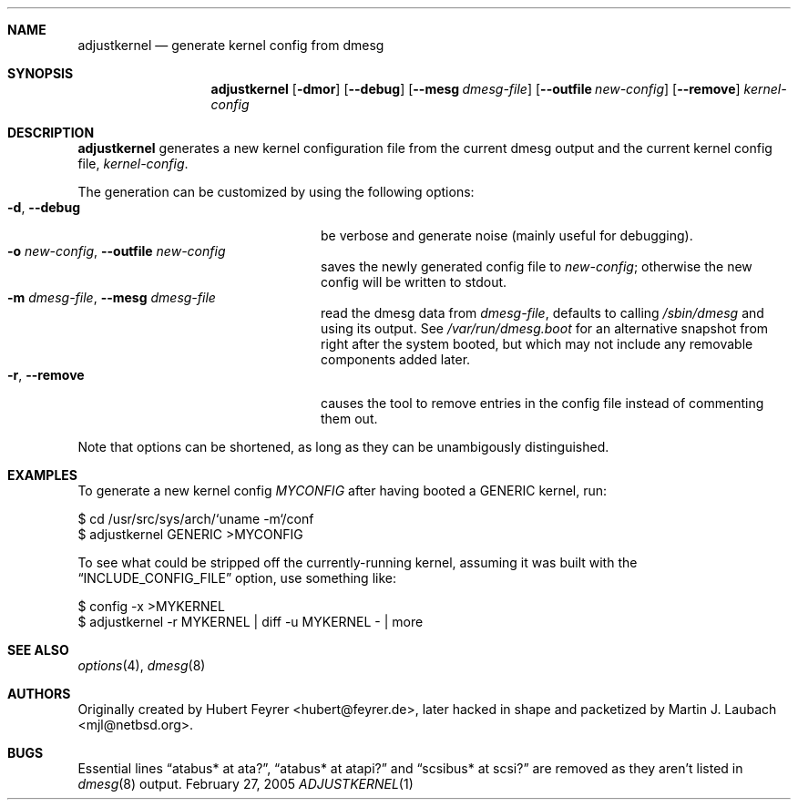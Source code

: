 .\"     $Emsi: adjustkernel.1,v 1.1 2002/03/01 01:25:37 mjl Exp $
.\"	$NetBSD: adjustkernel.1,v 1.4 2004/11/03 10:49:58 hubertf Exp $
.\"
.\" Copyright (c) 2004 Hubert Feyrer <hubertf@NetBSD.org>,
.\"		     Martin Laubach <mjl@NetBSD.org>
.\" All rights reserved.
.\"
.\" Redistribution and use in source and binary forms, with or without
.\" modification, are permitted provided that the following conditions
.\" are met:
.\" 1. Redistributions of source code must retain the above copyright
.\"    notice, this list of conditions and the following disclaimer.
.\" 2. Redistributions in binary form must reproduce the above copyright
.\"    notice, this list of conditions and the following disclaimer in the
.\"    documentation and/or other materials provided with the distribution.
.\" 3. All advertising materials mentioning features or use of this software
.\"    must display the following acknowledgement:
.\"        This product includes software developed by 
.\"        Hubert Feyrer <hubertf@NetBSD.org> and
.\"        Martin Laubach <mjl@NetBSD.org>
.\" 4. Neither the name of authors nor the names of any
.\"    contributors may be used to endorse or promote products derived
.\"    from this software without specific prior written permission.
.\"
.\" THIS SOFTWARE IS PROVIDED BY THE AUTHORS AND CONTRIBUTORS
.\" ``AS IS'' AND ANY EXPRESS OR IMPLIED WARRANTIES, INCLUDING, BUT NOT LIMITED
.\" TO, THE IMPLIED WARRANTIES OF MERCHANTABILITY AND FITNESS FOR A PARTICULAR
.\" PURPOSE ARE DISCLAIMED.  IN NO EVENT SHALL THE FOUNDATION OR CONTRIBUTORS
.\" BE LIABLE FOR ANY DIRECT, INDIRECT, INCIDENTAL, SPECIAL, EXEMPLARY, OR
.\" CONSEQUENTIAL DAMAGES (INCLUDING, BUT NOT LIMITED TO, PROCUREMENT OF
.\" SUBSTITUTE GOODS OR SERVICES; LOSS OF USE, DATA, OR PROFITS; OR BUSINESS
.\" INTERRUPTION) HOWEVER CAUSED AND ON ANY THEORY OF LIABILITY, WHETHER IN
.\" CONTRACT, STRICT LIABILITY, OR TORT (INCLUDING NEGLIGENCE OR OTHERWISE)
.\" ARISING IN ANY WAY OUT OF THE USE OF THIS SOFTWARE, EVEN IF ADVISED OF THE
.\" POSSIBILITY OF SUCH DAMAGE.
.\"
.Dd February 27, 2005
.Dt ADJUSTKERNEL 1
.Sh NAME
.Nm adjustkernel
.Nd generate kernel config from dmesg
.Sh SYNOPSIS
.Nm adjustkernel
.Op Fl dmor
.Op Fl -debug
.Op Fl -mesg Ar dmesg-file
.Op Fl -outfile Ar new-config
.Op Fl -remove
.Ar kernel-config
.Sh DESCRIPTION
.Nm
generates a new kernel configuration file from the
current dmesg output and the current kernel config file,
.Ar kernel-config .
.Pp
The generation can be customized by using the following options:
.Bl -tag -width 22n -compact
.It Fl d , Fl -debug
be verbose and generate noise (mainly useful for debugging).
.It Fl o Ar new-config , Fl -outfile Ar new-config
saves the newly generated config file to
.Ar new-config ;
otherwise the new config will be written to stdout.
.It Fl m Ar dmesg-file , Fl -mesg Ar dmesg-file
read the dmesg data from
.Ar dmesg-file ,
defaults to calling
.Pa /sbin/dmesg
and using its output.
See
.Pa /var/run/dmesg.boot
for an alternative snapshot from
right after the system booted, but which may not include
any removable components added later.
.It Fl r , Fl -remove
causes the tool to remove entries in the config file instead
of commenting them out.
.El
.Pp
Note that options can be shortened, as long as they can be
unambigously distinguished.
.Sh EXAMPLES
To generate a new kernel config
.Pa MYCONFIG
after having booted a
GENERIC kernel, run:
.Bd -literal
$ cd /usr/src/sys/arch/`uname -m`/conf
$ adjustkernel GENERIC >MYCONFIG
.Ed
.Pp
To see what could be stripped off the currently-running kernel,
assuming it was built with the
.Dq INCLUDE_CONFIG_FILE
option, use something like:
.Bd -literal
$ config -x >MYKERNEL
$ adjustkernel -r MYKERNEL | diff -u MYKERNEL - | more
.Ed
.Sh SEE ALSO
.Xr options 4 ,
.Xr dmesg 8
.Sh AUTHORS
Originally created by Hubert Feyrer <hubert@feyrer.de>,
later hacked in shape and packetized by Martin J. Laubach <mjl@netbsd.org>.
.Sh BUGS
Essential lines
.Dq atabus* at ata? ,
.Dq atabus* at atapi?
and
.Dq scsibus* at scsi?
are removed as they aren't listed in
.Xr dmesg 8
output.
